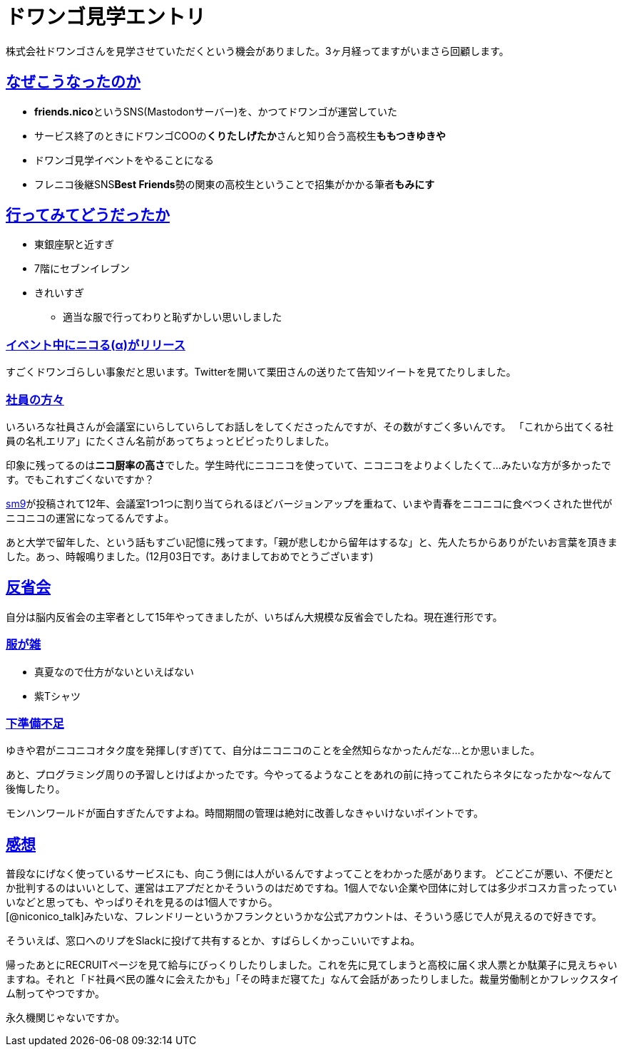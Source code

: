 = ドワンゴ見学エントリ

:page-path: dwango-event
:page-date: 2019-12-02
:page-status: public
:toc: left
:sectlinks:

株式会社ドワンゴさんを見学させていただくという機会がありました。3ヶ月経ってますがいまさら回顧します。

== なぜこうなったのか

* **friends.nico**というSNS(Mastodonサーバー)を、かつてドワンゴが運営していた
* サービス終了のときにドワンゴCOOの**くりたしげたか**さんと知り合う高校生**ももつきゆきや**
* ドワンゴ見学イベントをやることになる
* フレニコ後継SNS**Best Friends**勢の関東の高校生ということで招集がかかる筆者**もみにす**

== 行ってみてどうだったか

* 東銀座駅と近すぎ
* 7階にセブンイレブン
* きれいすぎ
** 適当な服で行ってわりと恥ずかしい思いしました

=== *イベント中にニコる(α)がリリース*

すごくドワンゴらしい事象だと思います。Twitterを開いて栗田さんの送りたて告知ツイートを見てたりしました。

=== 社員の方々

いろいろな社員さんが会議室にいらしていらしてお話しをしてくださったんですが、その数がすごく多いんです。
「これから出てくる社員の名札エリア」にたくさん名前があってちょっとビビったりしました。

印象に残ってるのは**ニコ厨率の高さ**でした。学生時代にニコニコを使っていて、ニコニコをよりよくしたくて…みたいな方が多かったです。でもこれすごくないですか？

https://www.nicovideo.jp/watch/sm9[sm9]が投稿されて12年、会議室1つ1つに割り当てられるほどバージョンアップを重ねて、いまや青春をニコニコに食べつくされた世代がニコニコの運営になってるんですよ。

あと大学で留年した、という話もすごい記憶に残ってます。「親が悲しむから留年はするな」と、先人たちからありがたいお言葉を頂きました。あっ、時報鳴りました。(12月03日です。あけましておめでとうございます)

== 反省会

自分は脳内反省会の主宰者として15年やってきましたが、いちばん大規模な反省会でしたね。現在進行形です。

=== 服が雑
* 真夏なので仕方がないといえばない
* 紫Tシャツ

=== 下準備不足
ゆきや君がニコニコオタク度を発揮し(すぎ)てて、自分はニコニコのことを全然知らなかったんだな…とか思いました。

あと、プログラミング周りの予習しとけばよかったです。今やってるようなことをあれの前に持ってこれたらネタになったかな～なんて後悔したり。

モンハンワールドが面白すぎたんですよね。時間期間の管理は絶対に改善しなきゃいけないポイントです。

== 感想

普段なにげなく使っているサービスにも、向こう側には人がいるんですよってことをわかった感があります。
どこどこが悪い、不便だとか批判するのはいいとして、運営はエアプだとかそういうのはだめですね。1個人でない企業や団体に対しては多少ボコスカ言ったっていいなどと思っても、やっぱりそれを見るのは1個人ですから。 +
[@niconico_talk]みたいな、フレンドリーというかフランクというかな公式アカウントは、そういう感じで人が見えるので好きです。

そういえば、窓口へのリプをSlackに投げて共有するとか、すばらしくかっこいいですよね。

帰ったあとにRECRUITページを見て給与にびっくりしたりしました。これを先に見てしまうと高校に届く求人票とか駄菓子に見えちゃいますね。それと「ド社員ベ民の誰々に会えたかも」「その時まだ寝てた」なんて会話があったりしました。裁量労働制とかフレックスタイム制ってやつですか。

永久機関じゃないですか。

